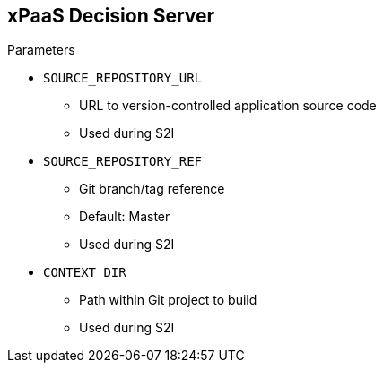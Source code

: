 :scrollbar:
:data-uri:
:noaudio:

== xPaaS Decision Server

.Parameters

* `SOURCE_REPOSITORY_URL`
** URL to version-controlled application source code
** Used during S2I

* `SOURCE_REPOSITORY_REF`
** Git branch/tag reference
** Default: Master
** Used during S2I

* `CONTEXT_DIR`
** Path within Git project to build
** Used during S2I

ifdef::showscript[]

http://maven.apache.org/guides/mini/guide-mirror-settings.html

endif::showscript[]
